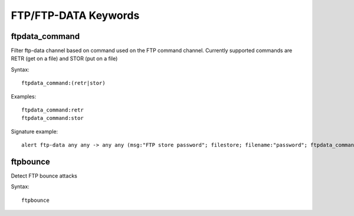 FTP/FTP-DATA Keywords
=====================

ftpdata_command
---------------

Filter ftp-data channel based on command used on the FTP command channel.
Currently supported commands are RETR (get on a file) and STOR (put on a
file)

Syntax::

  ftpdata_command:(retr|stor)

Examples::

  ftpdata_command:retr
  ftpdata_command:stor

Signature example::

 alert ftp-data any any -> any any (msg:"FTP store password"; filestore; filename:"password"; ftpdata_command:stor; sid:3; rev:1;)

ftpbounce
---------

Detect FTP bounce attacks

Syntax::

  ftpbounce
